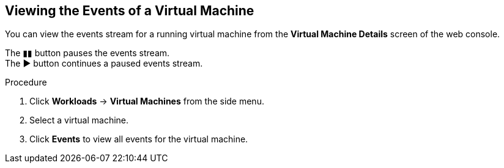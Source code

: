 [[vm-events-web]]
== Viewing the Events of a Virtual Machine

You can view the events stream for a running virtual machine from the *Virtual Machine Details* screen of the web console.

The &#9646;&#9646; button pauses the events stream. +
The &#9654; button continues a paused events stream.

.Procedure

. Click *Workloads* -> *Virtual Machines* from the side menu.
. Select a virtual machine.
. Click *Events* to view all events for the virtual machine.